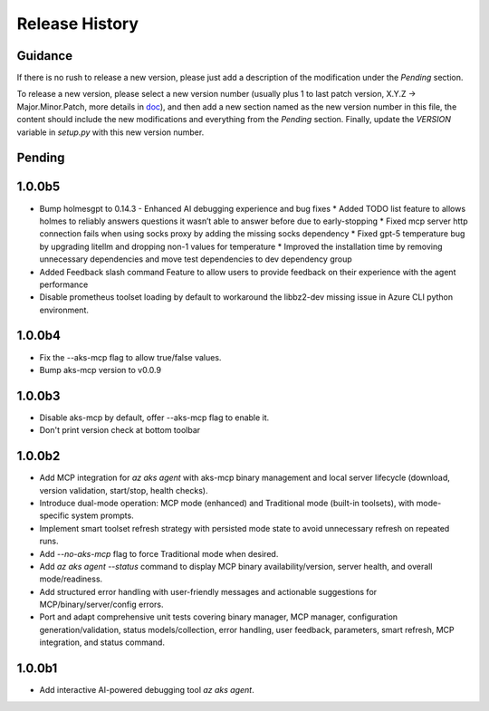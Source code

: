 .. :changelog:

Release History
===============

Guidance
++++++++
If there is no rush to release a new version, please just add a description of the modification under the *Pending* section.

To release a new version, please select a new version number (usually plus 1 to last patch version, X.Y.Z -> Major.Minor.Patch, more details in `\doc <https://semver.org/>`_), and then add a new section named as the new version number in this file, the content should include the new modifications and everything from the *Pending* section. Finally, update the `VERSION` variable in `setup.py` with this new version number.

Pending
+++++++

1.0.0b5
+++++++
* Bump holmesgpt to 0.14.3 - Enhanced AI debugging experience and bug fixes
  * Added TODO list feature to allows holmes to reliably answers questions it wasn’t able to answer before due to early-stopping
  * Fixed mcp server http connection fails when using socks proxy by adding the missing socks dependency
  * Fixed gpt-5 temperature bug by upgrading litellm and dropping non-1 values for temperature
  * Improved the installation time by removing unnecessary dependencies and move test dependencies to dev dependency group
* Added Feedback slash command Feature to allow users to provide feedback on their experience with the agent performance
* Disable prometheus toolset loading by default to workaround the libbz2-dev missing issue in Azure CLI python environment.

1.0.0b4
+++++++
* Fix the --aks-mcp flag to allow true/false values.
* Bump aks-mcp version to v0.0.9

1.0.0b3
+++++++
* Disable aks-mcp by default, offer --aks-mcp flag to enable it.
* Don't print version check at bottom toolbar


1.0.0b2
+++++++

* Add MCP integration for `az aks agent` with aks-mcp binary management and local server lifecycle (download, version validation, start/stop, health checks).
* Introduce dual-mode operation: MCP mode (enhanced) and Traditional mode (built-in toolsets), with mode-specific system prompts.
* Implement smart toolset refresh strategy with persisted mode state to avoid unnecessary refresh on repeated runs.
* Add `--no-aks-mcp` flag to force Traditional mode when desired.
* Add `az aks agent --status` command to display MCP binary availability/version, server health, and overall mode/readiness.
* Add structured error handling with user-friendly messages and actionable suggestions for MCP/binary/server/config errors.
* Port and adapt comprehensive unit tests covering binary manager, MCP manager, configuration generation/validation, status models/collection, error handling, user feedback, parameters, smart refresh, MCP integration, and status command.

1.0.0b1
+++++++
* Add interactive AI-powered debugging tool `az aks agent`.
